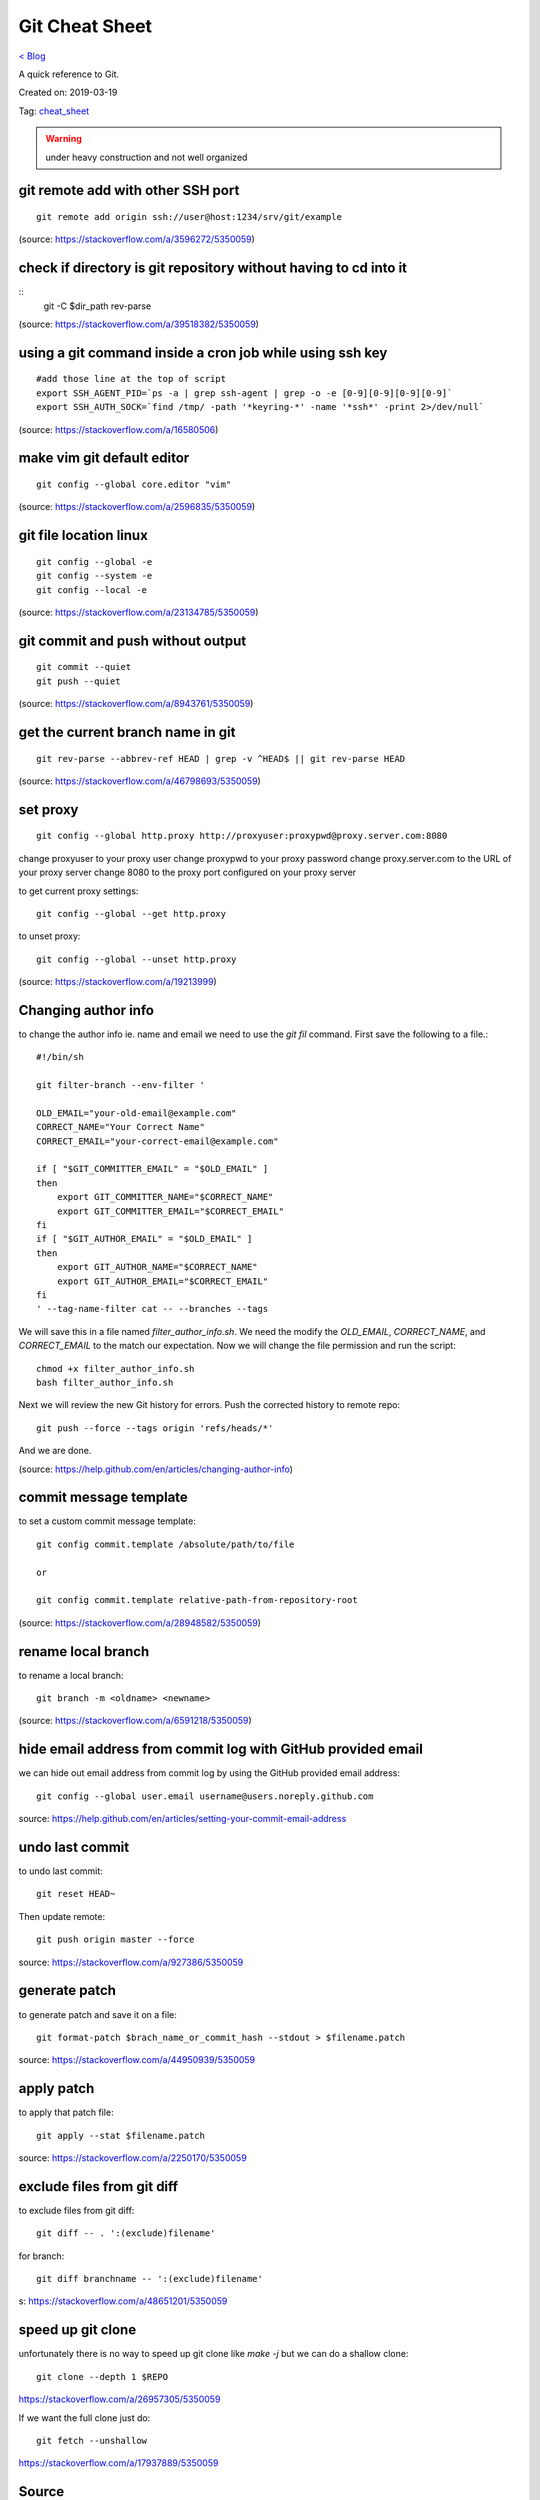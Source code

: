 Git Cheat Sheet
===============
`< Blog <../blog.html>`_

A quick reference to Git.

Created on: 2019-03-19

Tag: `cheat_sheet <tag_cheat_sheet.html>`_

.. warning:: under heavy construction and not well organized

git remote add with other SSH port
----------------------------------
::

    git remote add origin ssh://user@host:1234/srv/git/example

(source: https://stackoverflow.com/a/3596272/5350059)


check if directory is git repository without having to cd into it
-----------------------------------------------------------------
::
    	git -C $dir_path rev-parse

(source: https://stackoverflow.com/a/39518382/5350059)

using a git command inside a cron job while using ssh key
---------------------------------------------------------
::

    #add those line at the top of script
    export SSH_AGENT_PID=`ps -a | grep ssh-agent | grep -o -e [0-9][0-9][0-9][0-9]`
    export SSH_AUTH_SOCK=`find /tmp/ -path '*keyring-*' -name '*ssh*' -print 2>/dev/null`

(source: https://stackoverflow.com/a/16580506)

make vim git default editor
---------------------------
::

    git config --global core.editor "vim"

(source: https://stackoverflow.com/a/2596835/5350059)

git file location linux
-----------------------
::

    git config --global -e
    git config --system -e
    git config --local -e

(source: https://stackoverflow.com/a/23134785/5350059)

git commit and push without output
----------------------------------
::

    git commit --quiet
    git push --quiet

(source: https://stackoverflow.com/a/8943761/5350059)

get the current branch name in git
----------------------------------
::

    git rev-parse --abbrev-ref HEAD | grep -v ^HEAD$ || git rev-parse HEAD

(source: https://stackoverflow.com/a/46798693/5350059)

set proxy
---------
::

    git config --global http.proxy http://proxyuser:proxypwd@proxy.server.com:8080

change proxyuser to your proxy user
change proxypwd to your proxy password
change proxy.server.com to the URL of your proxy server
change 8080 to the proxy port configured on your proxy server

to get current proxy settings::

    git config --global --get http.proxy

to unset proxy::

    git config --global --unset http.proxy

(source: https://stackoverflow.com/a/19213999)

Changing author info
--------------------
to change the author info ie. name and email we need to use the `git fil` command. First save the following to a file.::

    #!/bin/sh

    git filter-branch --env-filter '

    OLD_EMAIL="your-old-email@example.com"
    CORRECT_NAME="Your Correct Name"
    CORRECT_EMAIL="your-correct-email@example.com"

    if [ "$GIT_COMMITTER_EMAIL" = "$OLD_EMAIL" ]
    then
        export GIT_COMMITTER_NAME="$CORRECT_NAME"
        export GIT_COMMITTER_EMAIL="$CORRECT_EMAIL"
    fi
    if [ "$GIT_AUTHOR_EMAIL" = "$OLD_EMAIL" ]
    then
        export GIT_AUTHOR_NAME="$CORRECT_NAME"
        export GIT_AUTHOR_EMAIL="$CORRECT_EMAIL"
    fi
    ' --tag-name-filter cat -- --branches --tags

We will save this in a file named `filter_author_info.sh`. We need the modify the `OLD_EMAIL`, `CORRECT_NAME`, and `CORRECT_EMAIL` to the match our expectation. Now we will change the file permission and run the script::

    chmod +x filter_author_info.sh
    bash filter_author_info.sh

Next we will review the new Git history for errors. Push the corrected history to remote repo::

    git push --force --tags origin 'refs/heads/*'

And we are done.

(source: https://help.github.com/en/articles/changing-author-info)

commit message template
-----------------------
to set a custom commit message template::

    git config commit.template /absolute/path/to/file

    or

    git config commit.template relative-path-from-repository-root

(source: https://stackoverflow.com/a/28948582/5350059)

rename local branch
-------------------
to rename a local branch::

    git branch -m <oldname> <newname>

(source: https://stackoverflow.com/a/6591218/5350059)

hide email address from commit log with GitHub provided email
-------------------------------------------------------------
we can hide out email address from commit log by using the GitHub provided email address::

    git config --global user.email username@users.noreply.github.com

source: https://help.github.com/en/articles/setting-your-commit-email-address

undo last commit
----------------
to undo last commit::

    git reset HEAD~

Then update remote::

    git push origin master --force

source: https://stackoverflow.com/a/927386/5350059

generate patch
--------------
to generate patch and save it on a file::

    git format-patch $brach_name_or_commit_hash --stdout > $filename.patch

source: https://stackoverflow.com/a/44950939/5350059

apply patch
-----------
to apply that patch file::

    git apply --stat $filename.patch

source: https://stackoverflow.com/a/2250170/5350059

exclude files from git diff
---------------------------
to exclude files from git diff::

    git diff -- . ':(exclude)filename'

for branch::

    git diff branchname -- ':(exclude)filename'

s: https://stackoverflow.com/a/48651201/5350059

speed up git clone
------------------
unfortunately there is no way to speed up git clone like `make -j` but we can do a shallow clone::

    git clone --depth 1 $REPO

https://stackoverflow.com/a/26957305/5350059

If we want the full clone just do::

    git fetch --unshallow

https://stackoverflow.com/a/17937889/5350059


Source
------
